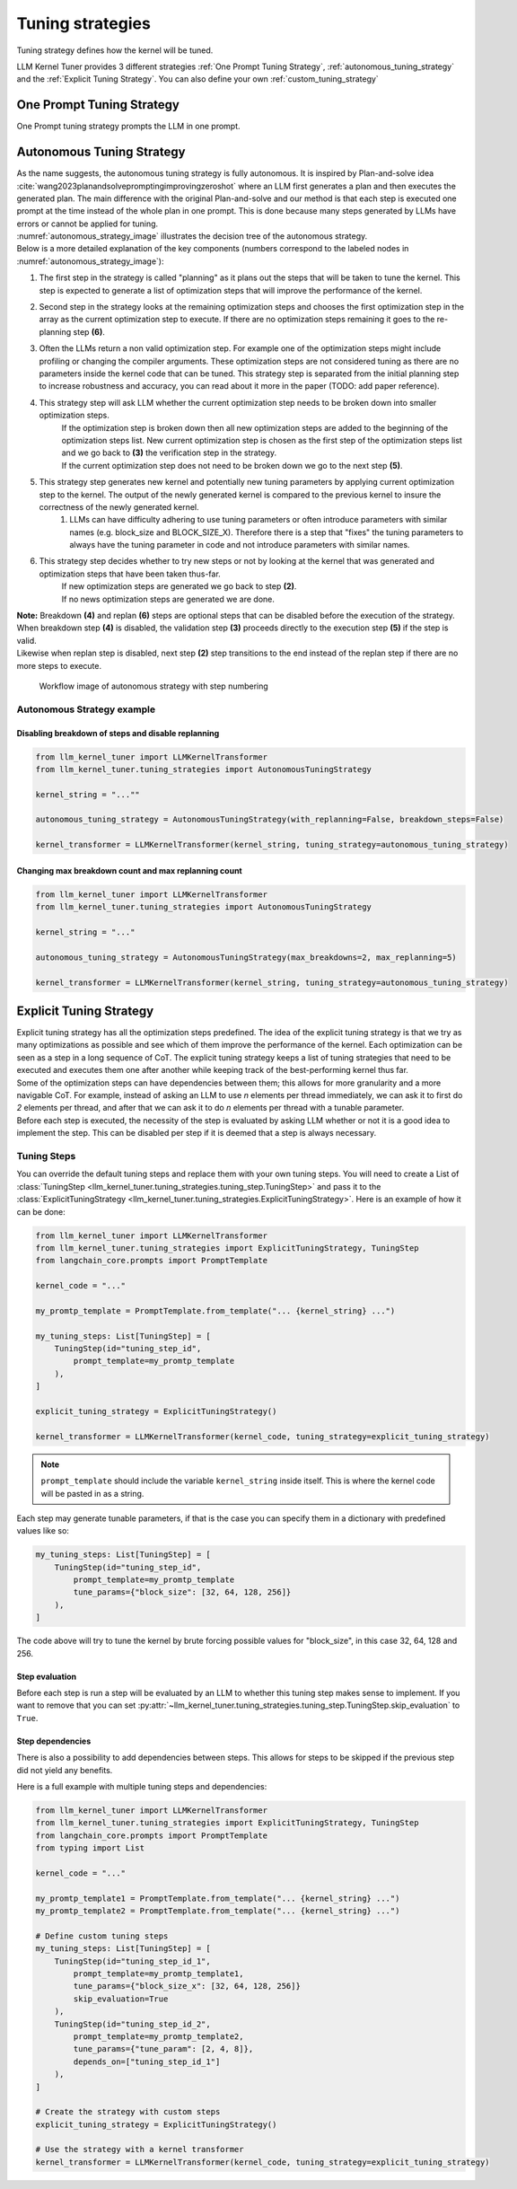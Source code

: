 .. _tuning_strategies:

Tuning strategies
=================

Tuning strategy defines how the kernel will be tuned.

LLM Kernel Tuner provides 3 different strategies :ref:`One Prompt Tuning Strategy`, :ref:`autonomous_tuning_strategy` and the :ref:`Explicit Tuning Strategy`.
You can also define your own :ref:`custom_tuning_strategy`


.. _one_prompt_tuning_strategy:

One Prompt Tuning Strategy
--------------------------

One Prompt tuning strategy prompts the LLM in one prompt.

.. _autonomous_tuning_strategy:

Autonomous Tuning Strategy
--------------------------

| As the name suggests, the autonomous tuning strategy is fully autonomous. It is inspired by Plan-and-solve idea :cite:`wang2023planandsolvepromptingimprovingzeroshot` where an LLM first generates a plan and then executes the generated plan. The main difference with the original Plan-and-solve and our method is that each step is executed one prompt at the time instead of the whole plan in one prompt. This is done because many steps generated by LLMs have errors or cannot be applied for tuning.
| :numref:`autonomous_strategy_image` illustrates the decision tree of the autonomous strategy.

| Below is a more detailed explanation of the key components (numbers correspond to the labeled nodes in :numref:`autonomous_strategy_image`):


1. The first step in the strategy is called "planning" as it plans out the steps that will be taken to tune the kernel. This step is expected to generate a list of optimization steps that will improve the performance of the kernel.
2. Second step in the strategy looks at the remaining optimization steps and chooses the first optimization step in the array as the current optimization step to execute. If there are no optimization steps remaining it goes to the re-planning step **(6)**.
3. Often the LLMs return a non valid optimization step. For example one of the optimization steps might include profiling or changing the compiler arguments. These optimization steps are not considered tuning as there are no parameters inside the kernel code that can be tuned. This strategy step is separated from the initial planning step to increase robustness and accuracy, you can read about it more in the paper (TODO: add paper reference).
4. This strategy step will ask LLM whether the current optimization step needs to be broken down into smaller optimization steps.
    | If the optimization step is broken down then all new optimization steps are added to the beginning of the optimization steps list. New current optimization step is chosen as the first step of the optimization steps list and we go back to **(3)** the verification step in the strategy.
    | If the current optimization step does not need to be broken down we go to the next step **(5)**.
5. This strategy step generates new kernel and potentially new tuning parameters by applying current optimization step to the kernel. The output of the newly generated kernel is compared to the previous kernel to insure the correctness of the newly generated kernel.
    1. LLMs can have difficulty adhering to use tuning parameters or often introduce parameters with similar names (e.g. block\_size and BLOCK\_SIZE\_X). Therefore there is a step that "fixes" the tuning parameters to always have the tuning parameter in code and not introduce parameters with similar names.
6. This strategy step decides whether to try new steps or not by looking at the kernel that was generated and optimization steps that have been taken thus-far.
    | If new optimization steps are generated we go back to step **(2)**.
    | If no news optimization steps are generated we are done.


| **Note:** Breakdown **(4)** and replan **(6)** steps are optional steps that can be disabled before the execution of the strategy.
| When breakdown step **(4)** is disabled, the validation step **(3)** proceeds directly to the execution step **(5)** if the step is valid.
| Likewise when replan step is disabled, next step **(2)** step transitions to the end instead of the replan step if there are no more steps to execute.


.. figure:: images/autonomous_strategy.png
    :name: autonomous_strategy_image
    :alt: Workflow image of autonomous strategy with step numbering

    Workflow image of autonomous strategy with step numbering

.. _autonomous_strategy_examples:

Autonomous Strategy example
~~~~~~~~~~~~~~~~~~~~~~~~~~~

Disabling breakdown of steps and disable replanning
^^^^^^^^^^^^^^^^^^^^^^^^^^^^^^^^^^^^^^^^^^^^^^^^^^^

.. code-block:: python

    from llm_kernel_tuner import LLMKernelTransformer
    from llm_kernel_tuner.tuning_strategies import AutonomousTuningStrategy

    kernel_string = "...""

    autonomous_tuning_strategy = AutonomousTuningStrategy(with_replanning=False, breakdown_steps=False)

    kernel_transformer = LLMKernelTransformer(kernel_string, tuning_strategy=autonomous_tuning_strategy)


Changing max breakdown count and max replanning count
^^^^^^^^^^^^^^^^^^^^^^^^^^^^^^^^^^^^^^^^^^^^^^^^^^^^^

.. code-block:: python

    from llm_kernel_tuner import LLMKernelTransformer
    from llm_kernel_tuner.tuning_strategies import AutonomousTuningStrategy

    kernel_string = "..."

    autonomous_tuning_strategy = AutonomousTuningStrategy(max_breakdowns=2, max_replanning=5)

    kernel_transformer = LLMKernelTransformer(kernel_string, tuning_strategy=autonomous_tuning_strategy)


.. _explicit_tuning_strategy:

Explicit Tuning Strategy
------------------------

| Explicit tuning strategy has all the optimization steps predefined. The idea of the explicit tuning strategy is that we try as many optimizations as possible and see which of them improve the performance of the kernel. Each optimization can be seen as a step in a long sequence of CoT. The explicit tuning strategy keeps a list of tuning strategies that need to be executed and executes them one after another while keeping track of the best-performing kernel thus far.

| Some of the optimization steps can have dependencies between them; this allows for more granularity and a more navigable CoT. For example, instead of asking an LLM to use *n* elements per thread immediately, we can ask it to first do *2* elements per thread, and after that we can ask it to do *n* elements per thread with a tunable parameter.
| Before each step is executed, the necessity of the step is evaluated by asking LLM whether or not it is a good idea to implement the step. This can be disabled per step if it is deemed that a step is always necessary.

.. _tuning_steps:

    
Tuning Steps
~~~~~~~~~~~~

You can override the default tuning steps and replace them with your own tuning steps. You will need to create a List of :class:`TuningStep <llm_kernel_tuner.tuning_strategies.tuning_step.TuningStep>` and pass it to the :class:`ExplicitTuningStrategy <llm_kernel_tuner.tuning_strategies.ExplicitTuningStrategy>`.
Here is an example of how it can be done:



.. code-block:: python

    from llm_kernel_tuner import LLMKernelTransformer
    from llm_kernel_tuner.tuning_strategies import ExplicitTuningStrategy, TuningStep
    from langchain_core.prompts import PromptTemplate

    kernel_code = "..."

    my_promtp_template = PromptTemplate.from_template("... {kernel_string} ...")

    my_tuning_steps: List[TuningStep] = [
        TuningStep(id="tuning_step_id", 
            prompt_template=my_promtp_template
        ),
    ]

    explicit_tuning_strategy = ExplicitTuningStrategy()

    kernel_transformer = LLMKernelTransformer(kernel_code, tuning_strategy=explicit_tuning_strategy)

.. note::
    ``prompt_template`` should include the variable ``kernel_string`` inside itself. This is where the kernel code will be pasted in as a string.

Each step may generate tunable parameters, if that is the case you can specify them in a dictionary with predefined values like so:

.. code-block:: python
    
    my_tuning_steps: List[TuningStep] = [
        TuningStep(id="tuning_step_id", 
            prompt_template=my_promtp_template
            tune_params={"block_size": [32, 64, 128, 256]}
        ),
    ]

The code above will try to tune the kernel by brute forcing possible values for "block_size", in this case 32, 64, 128 and 256.

Step evaluation
^^^^^^^^^^^^^^^

Before each step is run a step will be evaluated by an LLM to whether this tuning step makes sense to implement.
If you want to remove that you can set :py:attr:`~llm_kernel_tuner.tuning_strategies.tuning_step.TuningStep.skip_evaluation` to ``True``.

Step dependencies
^^^^^^^^^^^^^^^^^

There is also a possibility to add dependencies between steps. This allows for steps to be skipped if the previous step did not yield any benefits.

.. 
    TODO: the opposite behaviour might be more beneficial?

Here is a full example with multiple tuning steps and dependencies:

.. code-block:: python

    from llm_kernel_tuner import LLMKernelTransformer
    from llm_kernel_tuner.tuning_strategies import ExplicitTuningStrategy, TuningStep
    from langchain_core.prompts import PromptTemplate
    from typing import List

    kernel_code = "..."

    my_promtp_template1 = PromptTemplate.from_template("... {kernel_string} ...")
    my_promtp_template2 = PromptTemplate.from_template("... {kernel_string} ...")

    # Define custom tuning steps
    my_tuning_steps: List[TuningStep] = [
        TuningStep(id="tuning_step_id_1", 
            prompt_template=my_promtp_template1,
            tune_params={"block_size_x": [32, 64, 128, 256]}
            skip_evaluation=True
        ),
        TuningStep(id="tuning_step_id_2", 
            prompt_template=my_promtp_template2,
            tune_params={"tune_param": [2, 4, 8]},
            depends_on=["tuning_step_id_1"]
        ),
    ]

    # Create the strategy with custom steps
    explicit_tuning_strategy = ExplicitTuningStrategy()

    # Use the strategy with a kernel transformer
    kernel_transformer = LLMKernelTransformer(kernel_code, tuning_strategy=explicit_tuning_strategy)



.. bibliography::